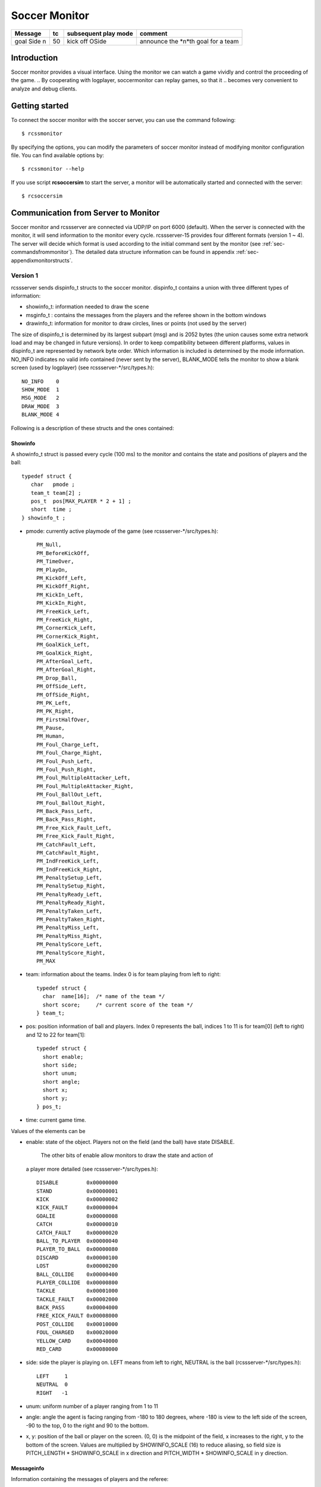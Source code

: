 .. -*- coding: utf-8; -*-

.. _cha-soccermonitor:

*************************************************
Soccer Monitor
*************************************************

+-------------------------+------+----------------------+----------------------------------------+
|Message	 	  |tc    | subsequent play mode | comment  			         |
+=========================+======+======================+========================================+
|goal Side n              | 50   | kick off OSide	|announce the *n*th goal for a team      |
+-------------------------+------+----------------------+----------------------------------------+
=================================================
Introduction
=================================================

Soccer monitor provides a visual interface.
Using the monitor we can watch a game vividly and control the proceeding of
the game.
.. By cooperating with logplayer, soccermonitor can replay games, so that it
.. becomes very convenient to analyze and debug clients.

=================================================
Getting started
=================================================

To connect the soccer monitor with the soccer server, you can use the command
following::

  $ rcssmonitor

By specifying the options, you can modify the parameters of soccer monitor
instead of modifying monitor configuration file.
You can find available options by::

  $ rcssmonitor --help

If you use script **rcsoccersim** to start the server, a monitor will be
automatically started and connected with the server::


  $ rcsoccersim


=================================================
Communication from Server to Monitor
=================================================

Soccer monitor and rcssserver are connected via UDP/IP on port 6000 (default).
When the server is connected with the monitor, it will send information to
the monitor every cycle.
rcssserver-15 provides four different formats (version 1 ~ 4).
The server will decide which format is used according to the initial command
sent by the monitor (see :ref:`sec-commandsfrommonitor`).
The detailed data structure information can be found in
appendix :ref:`sec-appendixmonitorstructs`.

-------------------------------------------------
Version 1
-------------------------------------------------

rcssserver sends dispinfo\_t structs to the soccer monitor.
dispinfo\_t contains a union with three different types of information:

* showinfo_t: information needed to draw the scene
* msginfo_t : contains the messages from the players and the referee shown
  in the bottom windows
* drawinfo_t: information for monitor to draw circles, lines or points
  (not used by the server)

The size of dispinfo_t is determined by its largest subpart (msg) and is
2052 bytes (the union causes some extra network load and may be changed
in future versions).
In order to keep compatibility between different platforms, values in
dispinfo_t are represented by network byte order.
Which information is included is determined by the mode information.
NO_INFO indicates no valid info contained (never sent by the server),
BLANK_MODE tells the monitor to show a blank screen (used by logplayer)
(see rcssserver-\*/src/types.h)::

  NO_INFO    0
  SHOW_MODE  1
  MSG_MODE   2
  DRAW_MODE  3
  BLANK_MODE 4


Following is a description of these structs and the ones contained:

^^^^^^^^^^^^^^^^^^^^^^^^^^^^^^^^^^^^^^^^^^^^^^^^^
Showinfo
^^^^^^^^^^^^^^^^^^^^^^^^^^^^^^^^^^^^^^^^^^^^^^^^^

A showinfo_t struct is passed every cycle (100 ms) to the monitor and
contains the state and positions of players and the ball::

  typedef struct {
     char   pmode ;
     team_t team[2] ;
     pos_t  pos[MAX_PLAYER * 2 + 1] ;
     short  time ;
  } showinfo_t ;


* pmode: currently active playmode of the game (see rcssserver-\*/src/types.h)::

    PM_Null,
    PM_BeforeKickOff,
    PM_TimeOver,
    PM_PlayOn,
    PM_KickOff_Left,
    PM_KickOff_Right,
    PM_KickIn_Left,
    PM_KickIn_Right,
    PM_FreeKick_Left,
    PM_FreeKick_Right,
    PM_CornerKick_Left,
    PM_CornerKick_Right,
    PM_GoalKick_Left,
    PM_GoalKick_Right,
    PM_AfterGoal_Left,
    PM_AfterGoal_Right,
    PM_Drop_Ball,
    PM_OffSide_Left,
    PM_OffSide_Right,
    PM_PK_Left,
    PM_PK_Right,
    PM_FirstHalfOver,
    PM_Pause,
    PM_Human,
    PM_Foul_Charge_Left,
    PM_Foul_Charge_Right,
    PM_Foul_Push_Left,
    PM_Foul_Push_Right,
    PM_Foul_MultipleAttacker_Left,
    PM_Foul_MultipleAttacker_Right,
    PM_Foul_BallOut_Left,
    PM_Foul_BallOut_Right,
    PM_Back_Pass_Left,
    PM_Back_Pass_Right,
    PM_Free_Kick_Fault_Left,
    PM_Free_Kick_Fault_Right,
    PM_CatchFault_Left,
    PM_CatchFault_Right,
    PM_IndFreeKick_Left,
    PM_IndFreeKick_Right,
    PM_PenaltySetup_Left,
    PM_PenaltySetup_Right,
    PM_PenaltyReady_Left,
    PM_PenaltyReady_Right,
    PM_PenaltyTaken_Left,
    PM_PenaltyTaken_Right,
    PM_PenaltyMiss_Left,
    PM_PenaltyMiss_Right,
    PM_PenaltyScore_Left,
    PM_PenaltyScore_Right,
    PM_MAX

* team: information about the teams. Index 0 is for team playing
  from left to right::

    typedef struct {
      char  name[16];  /* name of the team */
      short score;     /* current score of the team */
    } team_t;

* pos: position information of ball and players. Index 0 represents the ball,
  indices 1 to 11 is for team[0] (left to right) and 12 to 22 for team[1]::

    typedef struct {
      short enable;
      short side;
      short unum;
      short angle;
      short x;
      short y;
    } pos_t;

* time: current game time.


Values of the elements can be

* enable: state of the object.
  Players not on the field (and the ball) have state DISABLE.
	The other bits of enable allow monitors to draw the state and action of
  a player more detailed (see rcssserver-\*/src/types.h)::

    DISABLE         0x00000000
    STAND           0x00000001
    KICK            0x00000002
    KICK_FAULT      0x00000004
    GOALIE          0x00000008
    CATCH           0x00000010
    CATCH_FAULT     0x00000020
    BALL_TO_PLAYER  0x00000040
    PLAYER_TO_BALL  0x00000080
    DISCARD         0x00000100
    LOST            0x00000200
    BALL_COLLIDE    0x00000400
    PLAYER_COLLIDE  0x00000800
    TACKLE          0x00001000
    TACKLE_FAULT    0x00002000
    BACK_PASS       0x00004000
    FREE_KICK_FAULT 0x00008000
    POST_COLLIDE    0x00010000
    FOUL_CHARGED    0x00020000
    YELLOW_CARD     0x00040000
    RED_CARD        0x00080000

* side: side the player is playing on. LEFT means from left to right,
  NEUTRAL is the ball (rcssserver-\*/src/types.h)::

    LEFT     1
    NEUTRAL  0
    RIGHT   -1

* unum: uniform number of a player ranging from 1 to 11
* angle: angle the agent is facing ranging from -180 to 180 degrees,
  where -180 is view to the left side of the screen, -90 to the top,
  0 to the right and 90 to the bottom.
* x, y: position of the ball or player on the screen. (0, 0) is the midpoint
  of the field, x increases to the right, y to the bottom of the screen.
  Values are multiplied by SHOWINFO_SCALE (16) to reduce aliasing, so field
  size is PITCH_LENGTH * SHOWINFO_SCALE in x direction
  and PITCH_WIDTH * SHOWINFO_SCALE in y direction.


^^^^^^^^^^^^^^^^^^^^^^^^^^^^^^^^^^^^^^^^^^^^^^^^^
Messageinfo
^^^^^^^^^^^^^^^^^^^^^^^^^^^^^^^^^^^^^^^^^^^^^^^^^

Information containing the messages of players and the referee::

  typedef struct {
    short board ;
    char  message[2048] ;
  } msginfo_t;

* board: indicates the type of message.
  A message with type MSG_BOARD is a message of the referee, LOG_BOARD are
  messages from and to the players.
  (rcssserver-\*/param.h)::

    MSG_BOARD 1
    LOG_BOARD 2

* message: zero terminated string containing the message.


^^^^^^^^^^^^^^^^^^^^^^^^^^^^^^^^^^^^^^^^^^^^^^^^^
Drawinfo
^^^^^^^^^^^^^^^^^^^^^^^^^^^^^^^^^^^^^^^^^^^^^^^^^

Allows to specify information for the monitor to draw circles, lines or points.


-------------------------------------------------
Version 2
-------------------------------------------------

rcssserver sends dispinfo_t2 structs to the soccer monitor instead of
dispinfo_t structs which is used in version 1.
dispinfo_t2 contains a union with five different types of information
(the data structures are printed in appendix :ref"`sec-appendixmonitorstructs`:

* showinfo_t2: information needed to draw the scene.
  It includes all information on coordinates and speed of players and
  the ball, teamnames, scores, etc.
* msginfo_t : contains the messages from the players and the referee.
  It also contains information on team's images and information on
  player exchanges.
 - team graphic: The team graphic format requires a 256x64 image to
   be broken up into 8x8 tiles and has the form::

		  (team_graphic_{l|r} (<X> <Y> "<XPM line>" ... "<XPM line>"))

   Where X and Y are the co-ordinates of the 8x8 tile in the complete 256x64
   image, starting at 0 and ranging upto 31 and 7 respectively.
   Each XPM line is a line from the 8x8 xpm tile.
 - substitutions: substitutions are now explicitly recorded in the
   message board in the form::

		  (change_player_type {l|r} <unum> <player_type>)

* player_type_t: information describing different player's abilities and tradeoffs
* server_params_t: parameters and configurations of soccerserver
* player_params_t: parameters of players

Which information is contained in the union is determined by the mode field.
NO_INFO indicates no valid info contained (never sent by the server).
BLANK_MODE tells the monitor to show a blank screen::

  NO_INFO     0
  SHOW_MODE   1
  MSG_MODE    2
  BLANK_MODE  4
  PT_MODE     7
  PARAM_MODE  8
  PPARAM_MODE 9

-------------------------------------------------
Version 3
-------------------------------------------------


-------------------------------------------------
Version 4
-------------------------------------------------


=================================================
Communication from Monitor to Server
=================================================

The monitor can send to the server the following commands
(in all commands, *<variable>* has to be replaced with proper values)::

  (dispinit) | (dispinit version <version>)

sent to the server as first message to register as monitor (opposed to
a player, that connects on port 6000 as well) .
"(dispinit)" is for information version 1, while "(dispinit version 2)" is
for version 2.
You can change the version by setting the according monitor parameter.
(See :ref:`sec-settingsvariables` Parameters and Configurations)

::

  (dispstart)

sent to start (kick off) a game, start the second half or extended time.
Ignored, when the game is already running.

::

  (dispfoul <x> <y> <side>)

sent to indicate a foul situation. x and y are the coordinates of the foul,
side is LEFT (1) for a free kick for the left team, NEUTRAL (0) for
a drop ball and RIGHT (-1) for a free kick for the right team.

::

  (dispdiscard <side> <unum>)

sent to show a player the red card (kick him out). side can be LEFT or RIGHT, unum is the number of the player (1 - 11).

::

  (dispplayer <side> <unum> <posx> <posy> <ang>)

sent to place player at certain position with certain body angle, side
can be LEFT (1) or RIGHT (-1), unum is the number of the player(1 - 11).
Posx and posy indicate the new position of the player, which will
be divided by SHOWINFO_SCALE.
And ang indicate the new angle of a player in degrees.
This command is added in the server 7.02.

::

  (compression <level>)

The server supports compression of communication with its clients and
monitors (since version 8.03). A monitor can send the above compression
request to the server to start compressed communication.
If the server is compiled without ZLib, the server
will respond with ``(warning compression_unsupported)``
else *<level>* is not a number between 0 and 9 inclusive, the server
will respond with ``(error illegal_command_form)``
else the server will respond with ``(ok compression <level>)``
and all subsequent messages to that client will be compressed at that
level, until a new compression command is received.
If a compression level above zero is selected, then the monitor is
expected to compress its commands to the server.
Specifying a level of zero turns off compression completely (default).

-------------------------------------------------
How to record and playback a game
-------------------------------------------------


^^^^^^^^^^^^^^^^^^^^^^^^^^^^^^^^^^^^^^^^^^^^^^^^^
Version 1 Protocol
^^^^^^^^^^^^^^^^^^^^^^^^^^^^^^^^^^^^^^^^^^^^^^^^^

Logfiles of version 1 (server versions up to 4.16) are a stream of
consecutive dispinfo_t chunks.
Due to the structure of dispinfo_t as a union, a lot of bytes have been
wasted leading to impractical logfile sizes.
This lead to the introduction of a new logfile format 2.

^^^^^^^^^^^^^^^^^^^^^^^^^^^^^^^^^^^^^^^^^^^^^^^^^
Version 2 Protocol
^^^^^^^^^^^^^^^^^^^^^^^^^^^^^^^^^^^^^^^^^^^^^^^^^

Version 2 logfile protocol tries to avoid redundant or unused data for
the price of not having uniform data structs.
The format is as follows:

* head of the file:
  the head of the file is used to autodetect the version of the logfile.
  If there is no head, Unix-version 1 is assumed.
  3 chars 'ULG' : indicating that this is a Unix logfile (to distinguish
  from Windows format)
* char version : version of the logfile format
* body: the rest of the file contains the data in chunks of
  the following format:

 * short mode:
   this is the mode part of the dispinfo_t struct
   (see :ref:`sec-version1protocol` Version 1) SHOW_MODE for showinfo_t
   information MSG_MODE for msginfo_t information

  * If mode is SHOW_MODE, a showinfo_t struct is following.
  * If mode is MSG_MODE, next bytes are
   * short board: containing the board info
   * short length: containing the length of the message (including zero terminator)
   * string msg: length chars containing the message

Other info such as DRAW_MODE and BLANK_MODE are not saved to log files.
There is still room for optimization of space.
The team names could be part of the head of the file and only stored once.
The unum part of a player could be implicitly taken from array indices.

Be aware of, that information chunks in version 2 do not have the same size,
so you can not just seek SIZE bytes back in the stream when playing log files
backward.
You have to read in the whole file at once or (as is done) have at least
to save stream positions of the showinfo_t chunks to be able to play
log files backward.

In order to keep compatibility between different platforms, values are
represented by network byte order.

^^^^^^^^^^^^^^^^^^^^^^^^^^^^^^^^^^^^^^^^^^^^^^^^^
Version 3 Protocol
^^^^^^^^^^^^^^^^^^^^^^^^^^^^^^^^^^^^^^^^^^^^^^^^^

The version 3 protocol contains player parameter information for
heterogenous players and optimizes space. The format is as follows:

* head of the file: Just like version 2, the file starts with the magic
  characters 'ULG'.
* char version : version of the logfile format, i.e. 3
* body: The rest of the file contains shorts that specify which data
  structures will follow.
 - If the short is PM_MODE,
  * a char specifying the play mode follows.
   This is only written when the playmode changes.
 - If the short is TEAM_MODE,
  * a team_t struct for the left side and
  * a team_t struct for the right side follow.
   Team data is only written if a new team connects or the score changes.
 - If the short is SHOW_MODE,
  * a short_showinfo_t2 struct specifying ball and player positions and
    states follows.
 - If the short is MSG_MODE,
  * a short specifying the message board,
  * a short specifying the length of the message,
  * a string containing the message will follow.
 - If the short is PARAM_MODE,
  * a server_params_t struct specifying the current server parameters follows.
   This is only written once at the beginning of the logfile.
 - If the short is PPARAM_MODE,
  * a player_params_t struct specifying the current hetro player parameters.
   This is only written once at the beginning of the logfile.
 - If the short is PT_MODE,
  * a player_type_t struct specifying the parameters of a specific player type
    follows.
   This is only written once for each player type at the beginning of the logfile.


Data Conversion:

* Values such as x, y positions are meters multiplied by SHOWINFO_SCALE2.
* Values such as deltax, deltay are meters/cycle multiplied by SHOWINFO_SCALE2.
* Values such as body_angle, head_angle and view_width are in radians
  multiplied by SHOWINFO_SCALE2.
* Other values such as stamina, effort and recovery have also been multiplied
  by SHOWINFO_SCALE2.

-------------------------------------------------
Settings and Parameters
-------------------------------------------------
